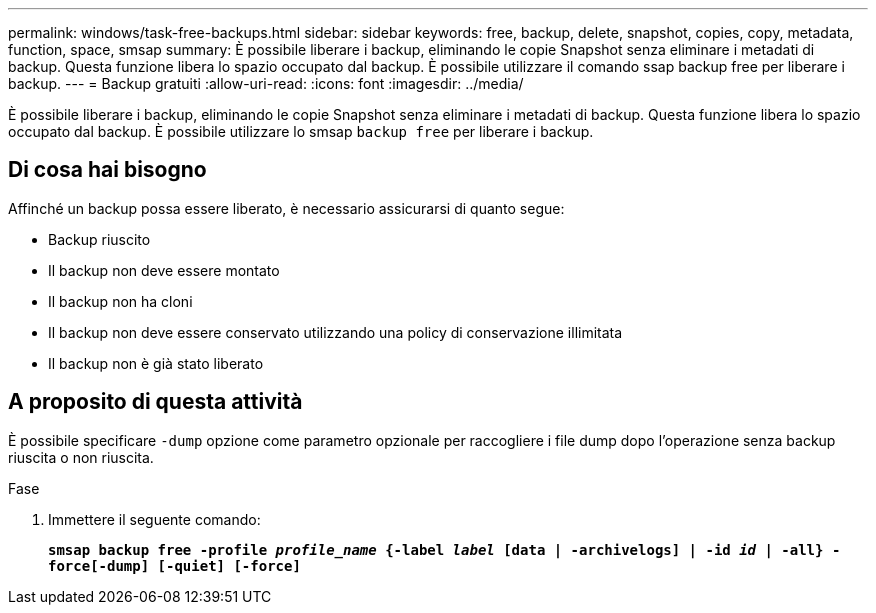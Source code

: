 ---
permalink: windows/task-free-backups.html 
sidebar: sidebar 
keywords: free, backup, delete, snapshot, copies, copy, metadata, function, space, smsap 
summary: È possibile liberare i backup, eliminando le copie Snapshot senza eliminare i metadati di backup. Questa funzione libera lo spazio occupato dal backup. È possibile utilizzare il comando ssap backup free per liberare i backup. 
---
= Backup gratuiti
:allow-uri-read: 
:icons: font
:imagesdir: ../media/


[role="lead"]
È possibile liberare i backup, eliminando le copie Snapshot senza eliminare i metadati di backup. Questa funzione libera lo spazio occupato dal backup. È possibile utilizzare lo smsap `backup free` per liberare i backup.



== Di cosa hai bisogno

Affinché un backup possa essere liberato, è necessario assicurarsi di quanto segue:

* Backup riuscito
* Il backup non deve essere montato
* Il backup non ha cloni
* Il backup non deve essere conservato utilizzando una policy di conservazione illimitata
* Il backup non è già stato liberato




== A proposito di questa attività

È possibile specificare `-dump` opzione come parametro opzionale per raccogliere i file dump dopo l'operazione senza backup riuscita o non riuscita.

.Fase
. Immettere il seguente comando:
+
`*smsap backup free -profile _profile_name_ {-label _label_ [data | -archivelogs] | -id _id_ | -all} -force[-dump] [-quiet] [-force]*`


